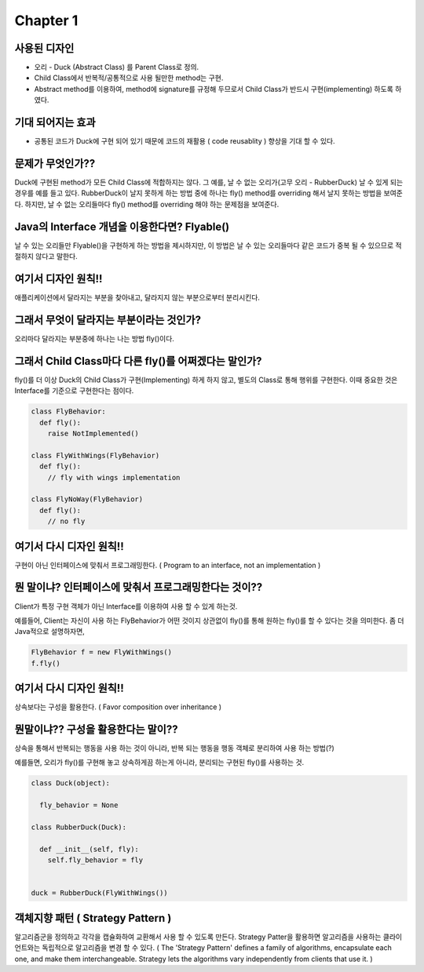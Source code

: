 Chapter 1
=========

사용된 디자인
----------

* 오리 - Duck (Abstract Class) 를 Parent Class로 정의.
* Child Class에서 반복적/공통적으로 사용 될만한 method는 구현.
* Abstract method를 이용하여, method에 signature를 규정해 두므로서 Child Class가 반드시 구현(implementing) 하도록 하였다.

기대 되어지는 효과
--------------

* 공통된 코드가 Duck에 구현 되어 있기 때문에 코드의 재활용 ( code reusablity ) 향상을 기대 할 수 있다.


문제가 무엇인가??
-------------

Duck에 구현된 method가 모든 Child Class에 적합하지는 않다. 그 예를, 날 수 없는 오리가(고무 오리 - RubberDuck) 날 수 있게 되는 경우를 예를 들고 있다.
RubberDuck이 날지 못하게 하는 방법 중에 하나는 fly() method를 overriding 해서 날지 못하는 방법을 보여준다.
하지만, 날 수 없는 오리들마다 fly() method를 overriding 해야 하는 문제점을 보여준다.


Java의 Interface 개념을 이용한다면? Flyable()
----------------------------------------

날 수 있는 오리들만 Flyable()을 구현하게 하는 방법을 제시하지만, 이 방법은 날 수 있는 오리들마다 같은 코드가 중복 될 수 있으므로 적절하지 않다고 말한다.


여기서 디자인 원칙!!
--------------

애플리케이션에서 달라지는 부분을 찾아내고, 달라지지 않는 부분으로부터 분리시킨다.


그래서 무엇이 달라지는 부분이라는 것인가?
-------------------------------

오리마다 달라지는 부분중에 하나는 나는 방법 fly()이다.


그래서 Child Class마다 다른 fly()를 어쩌겠다는 말인가?
----------------------------------------------

fly()를 더 이상 Duck의 Child Class가 구현(Implementing) 하게 하지 않고,
별도의 Class로 통해 행위를 구현한다. 이때 중요한 것은 Interface를 기준으로 구현한다는 점이다.

.. code-block:: python

  class FlyBehavior:
    def fly():
      raise NotImplemented()

  class FlyWithWings(FlyBehavior)
    def fly():
      // fly with wings implementation

  class FlyNoWay(FlyBehavior)
    def fly():
      // no fly

여기서 다시 디자인 원칙!!
-------------------

구현이 아닌 인터페이스에 맞춰서 프로그래밍한다.
( Program to an interface, not an implementation )


뭔 말이냐? 인터페이스에 맞춰서 프로그래밍한다는 것이??
-----------------------------------------

Client가 특정 구현 객체가 아닌 Interface를 이용하여 사용 할 수 있게 하는것.

예를들어, Client는 자신이 사용 하는 FlyBehavior가 어떤 것이지 상관없이 fly()를 통해 원하는 fly()를 할 수 있다는 것을 의미한다.
좀 더 Java적으로 설명하자면,

.. code-block:: java

  FlyBehavior f = new FlyWithWings()
  f.fly()


여기서 다시 디자인 원칙!!
-------------------

상속보다는 구성을 활용한다. ( Favor composition over inheritance )


뭔말이냐?? 구성을 활용한다는 말이??
---------------------------

상속을 통해서 반복되는 행동을 사용 하는 것이 아니라, 반복 되는 행동을 행동 객체로 분리하여 사용 하는 방법(?)

예를들면, 오리가 fly()를 구현해 놓고 상속하게끔 하는게 아니라, 분리되는 구현된 fly()를 사용하는 것.

.. code-block:: python

  class Duck(object):

    fly_behavior = None

  class RubberDuck(Duck):

    def __init__(self, fly):
      self.fly_behavior = fly


  duck = RubberDuck(FlyWithWings())


객체지향 패턴 ( Strategy Pattern )
-------------------------------

알고리즘군을 정의하고 각각을 캡슐화하여 교환해서 사용 할 수 있도록 만든다. Strategy Patter을 활용하면
알고리즘을 사용하는 클라이언트와는 독립적으로 알고리즘을 변경 할 수 있다.
( The 'Strategy Pattern' defines a family of algorithms, encapsulate each one,
and make them interchangeable. Strategy lets the algorithms vary independently from clients that use it. )
